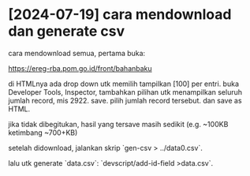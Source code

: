 * [2024-07-19] cara mendownload dan generate csv

cara mendownload semua, pertama buka:

https://ereg-rba.pom.go.id/front/bahanbaku

di HTMLnya ada drop down utk memilih tampilkan [100] per entri. buka Developer
Tools, Inspector, tambahkan pilihan utk menampilkan seluruh jumlah record,
mis 2922. save. pilih jumlah record tersebut. dan save as HTML.

jika tidak dibegitukan, hasil yang tersave masih sedikit (e.g. ~100KB ketimbang
~700+KB)

setelah didownload, jalankan skrip `gen-csv > ../data0.csv`.

lalu utk generate `data.csv`: `devscript/add-id-field >data.csv`.
